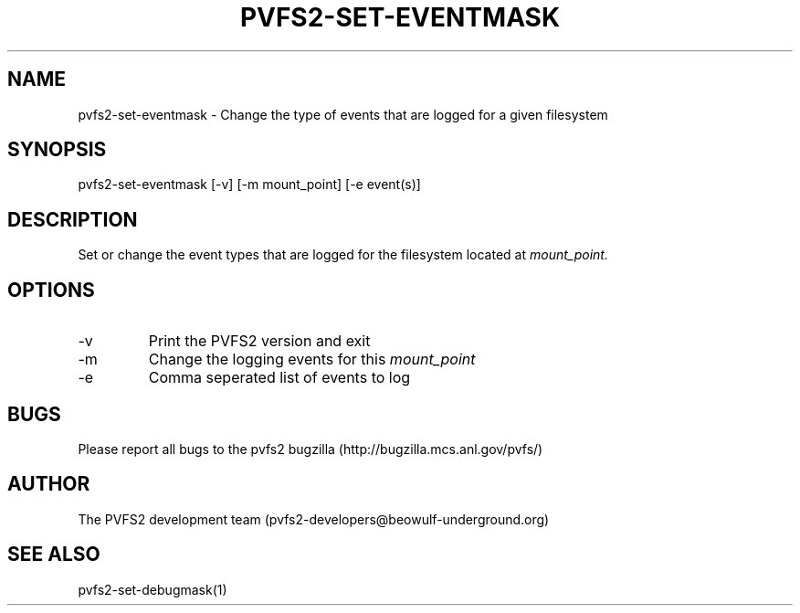 .\" Process this file with
.\" groff -man -Tascii foo.1
.\" 
.TH "PVFS2-SET-EVENTMASK" "1" "SEPTEMBER 2011" "PVFS2" "PVFS2 MANUAL"
.SH "NAME"
pvfs2\-set\-eventmask \- Change the type of events that are logged for a given filesystem
.SH "SYNOPSIS"
pvfs2\-set\-eventmask [\-v] [\-m mount_point] [\-e event(s)]
.SH "DESCRIPTION"
Set or change the event types that are logged for the filesystem located at
.I mount_point.
.SH "OPTIONS"
.IP \-v
Print the PVFS2 version and exit
.IP \-m
Change the logging events for this 
.I mount_point
.IP \-e
Comma seperated list of events to log
.SH "BUGS"
Please report all bugs to the pvfs2 bugzilla (http://bugzilla.mcs.anl.gov/pvfs/)
.SH "AUTHOR"
The PVFS2 development team (pvfs2\-developers@beowulf\-underground.org)
.SH "SEE ALSO"
pvfs2\-set\-debugmask(1)

